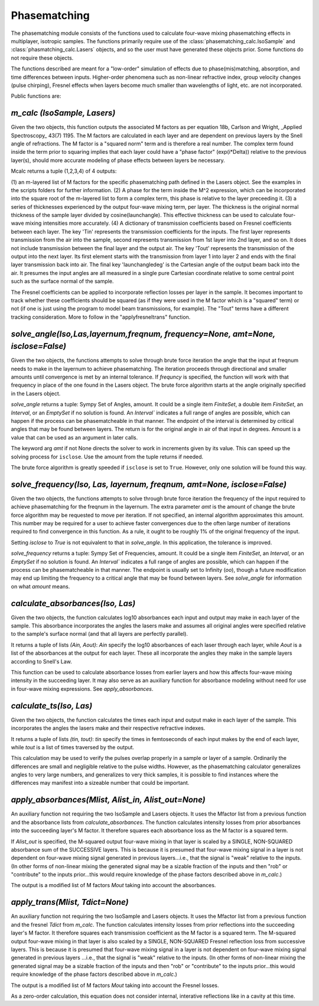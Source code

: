 .. phasematching:

Phasematching
=============

The phasematching module consists of the functions used to calculate four-wave mixing phasematching effects in
multiplayer, isotropic samples.   The functions primarily require use of the :class:`phasematching_calc.IsoSample`
and :class:`phasmatching_calc.Lasers` objects, and so the user must have generated these objects prior.  Some
functions do not require these objects.

The functions described are meant for a "low-order" simulation of effects due to phase(mis)matching, absorption,
and time differences between inputs.   Higher-order phenomena such as non-linear refractive index, group velocity
changes (pulse chirping), Fresnel effects when layers become much smaller than wavelengths of light, etc. are not
incorporated.

Public functions are:


`m_calc (IsoSample, Lasers)`
-------------------------

Given the two objects, this function outputs the associated M factors as per equation 18b, Carlson and Wright,
_Applied Spectroscopy_ 43(7) 1195.  The M factors are calculated in each layer and are dependent on previous
layers by the Snell angle of refractions.   The M factor is a "squared norm" term and is therefore a real number.
The complex term found inside the term prior to squaring implies that each layer could have a "phase factor"
(exp(i*Delta)) relative to the previous layer(s), should more accurate modeling of phase effects between layers
be necessary.

Mcalc returns a tuple (1,2,3,4) of 4 outputs:

(1) an m-layered list of M factors for the specific phasematching path defined in the Lasers object.
See the examples in the scripts folders for further information.
(2) A phase for the term inside the M^2 expression, which can be incorporated into the square
root of the m-layered list to form a complex term, this phase is relative to the layer preceeding
it.
(3) a series of thicknesses experienced by the output four-wave mixing term, per layer.  The thickness
is the original normal thickness of the sample layer divided by cosine(launchangle).   This effective
thickness can be used to calculate four-wave mixing intensities more accurately.
(4) A dictionary of transmission coefficients based on Fresnel coefficients between each layer.  The key 'Tin'
represents the transmission coefficients for the inputs.  The first layer represents transmission from the air
into the sample, second represents transmission from 1st layer into 2nd layer, and so on.  It does not include
transmission between the final layer and the output air.   The key 'Tout' represents the transmission of the
output into the next layer.  Its first element starts with the transmission from layer 1 into layer 2 and ends
with the final layer transmission back into air.   The final key 'launchangledeg' is the Cartesian angle of
the output beam back into the air.  It presumes the input angles are all measured in a single pure Cartesian
coordinate relative to some central point such as the surface normal of the sample.

The Fresnel coefficients can be applied to incorporate reflection losses per layer in the sample.  It becomes
important to track whether these coefficients should be squared (as if they were used in the M factor which is
a "squared" term) or not (if one is just using the program to model beam transmissions, for example).  The "Tout"
terms have a different tracking consideration.  More to follow in the "applyfresneltrans" function.


`solve_angle(Iso,Las,layernum,freqnum, frequency=None, amt=None, isclose=False)`
----------------------------------------------------
Given the two objects, the functions attempts to solve through brute force iteration the angle that the
input at freqnum needs to make in the layernum to achieve phasematching.   The iteration proceeds through
directional and smaller amounts until convergence is met by an internal tolerance.  If `frequncy` is specified,
the function will work with that frequency in place of the one found in the Lasers object.  The brute force
algorithm starts at the angle originally specified in the Lasers object.

`solve_angle` returns a tuple: Sympy Set of Angles, amount.  It could be a single item `FiniteSet`, a double item
`FiniteSet`, an `Interval`, or an `EmptySet` if no solution is found.  An `Interval`` indicates a full range of
angles are possible, which can happen if the process can be phasematcheable in that manner.  The endpoint of the
interval is determined by critical angles that may be found between layers.  The return is for the original angle
in air of that input in degrees.  Amount is a value that can be used as an argument in later calls.

The keyword arg `amt` if not None directs the solver to work in increments given by its value.  This can
speed up the solving process for ``isclose``.  Use the amount from the tuple returns if needed.

The brute force algorithm is greatly speeded if ``isclose`` is set to ``True``.  However, only one solution will
be found this way.


`solve_frequency(Iso, Las, layernum, freqnum, amt=None, isclose=False)`
----------------------------------------------------
Given the two objects, the functions attempts to solve through brute force iteration the frequency of the input
required to achieve phasematching for the freqnum in the layernum.   The extra parameter `amt` is the amount of change
the brute force algorithm may be requested to move per iteration.  If not specified, an internal algorithm
approximates this amount.   This number may be required for a user to achieve faster convergences due to the
often large number of iterations required to find convergence in this function.  As a rule, it ought to be
roughly 1% of the original frequency of the input.

Setting `isclose` to `True` is not equivalent to that in `solve_angle`.  In this application, the tolerance is
improved.

`solve_frequency` returns a tuple:  Sympy Set of Frequencies, amount.  It could be a single item `FiniteSet`, an `Interval`,
or an `EmptySet` if no solution is found.  An `Interval`` indicates a full range of angles are possible, which can happen if
the process can be phasematcheable in that manner.  The endpoint is usually set to Infinity (`oo`), though a future
modification may end up limiting the frequency to a critical angle that may be found between layers.  See `solve_angle` for
information on what `amount` means.


`calculate_absorbances(Iso, Las)`
-------------------------------
Given the two objects, the function calculates log10 absorbances each input and output may make in each layer
of the sample.  This absorbance incorporates the angles the lasers make and assumes all original angles
were specified relative to the sample's surface normal (and that all layers are perfectly parallel).

It returns a tuple of lists `(Ain, Aout)`:  `Ain` specify the log10 absorbances of each laser through each layer,
while `Aout` is a list of the absorbances at the output for each layer.   These all incorporate the angles they
make in the sample layers according to Snell's Law.

This function can be used to calculate absorbance losses from earlier layers and how this affects four-wave
mixing intensity in the succeeding layer.   It may also serve as an auxiliary function for absorbance modeling
without need for use in four-wave mixing expressions.  See `apply_absorbances`.


`calculate_ts(Iso, Las)`
-------------------------------
Given the two objects, the function calculates the times each input and output make in each layer
of the sample.  This incorporates the angles the lasers make and their respective refractive indexes.

It returns a tuple of lists `(tin, tout)`:  `tin` specify the times in femtoseconds of each input makes by the end
of each layer, while `tout` is a list of times traversed by the output.

This calculation may be used to verify the pulses overlap properly in a sample or layer of a sample.
Ordinarily the differences are small and negligible relative to the pulse widths.  However, as the
phasematching calculator generalizes angles to very large numbers, and generalizes to very thick samples,
it is possible to find instances where the differences may manifest into a sizeable number that could be
important.


`apply_absorbances(Mlist, Alist_in, Alist_out=None)`
--------------------------------------------------
An auxiliary function not requiring the two IsoSample and Lasers objects.   It uses the Mfactor list from a
previous function and the absorbance lists from `calculate_absorbances`. The function calculates intensity
losses from prior absorbances into the succeeding layer's M factor.  It therefore squares each absorbance
loss as the M factor is a squared term.

If `Alist_out` is specified, the M-squared output four-wave mixing in that layer is scaled by a SINGLE, NON-SQUARED
absorbance sum of the SUCCESSIVE layers.  This is because it is presumed that four-wave mixing signal in a layer is
not dependent on four-wave mixing signal generated in previous layers...i.e., that the signal is "weak" relative
to the inputs.   (In other forms of non-linear mixing the generated signal may be a sizable fraction of the inputs
and then "rob" or "contribute" to the inputs prior...this would require knowledge of the phase factors described
above in `m_calc`.)

The output is a modified list of M factors `Mout` taking into account the absorbances.


`apply_trans(Mlist, Tdict=None)`
-------------------------------------
An auxiliary function not requiring the two IsoSample and Lasers objects.   It uses the Mfactor list from a
previous function and the fresnel `Tdict` from `m_calc`. The function calculates intensity
losses from prior reflections into the succeeding layer's M factor.  It therefore squares each transmission
coefficient as the M factor is a squared term.   The M-squared output four-wave mixing in that layer is also
scaled by a SINGLE, NON-SQUARED Fresnel reflection loss from successive layers.  This is because it is presumed
that four-wave mixing signal in a layer is not dependent on four-wave mixing signal generated in previous layers
...i.e., that the signal is "weak" relative to the inputs.   (In other forms of non-linear mixing the generated signal
may be a sizable fraction of the inputs and then "rob" or "contribute" to the inputs prior...this would require
knowledge of the phase factors described above in `m_calc`.)

The output is a modified list of M factors `Mout` taking into account the Fresnel losses.

As a zero-order calculation, this equation does not consider internal, interative reflections like in a cavity
at this time.



